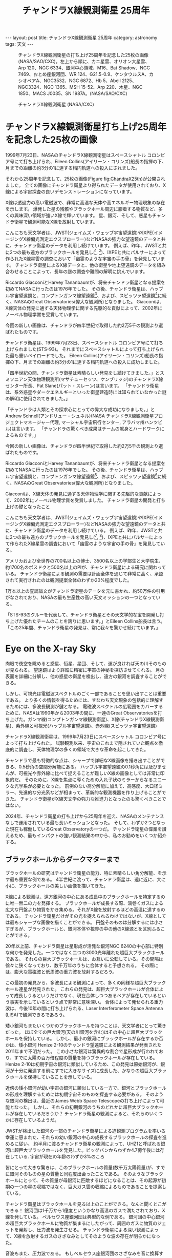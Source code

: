 #+TITLE: チャンドラX線観測衛星 25周年
#+STARTUP: showall indent
#+STARTUP: hidestars
#+OPTIONS: toc:nil
#+BEGIN_EXPORT html
---
layout: post
title: チャンドラX線観測衛星 25周年
category: astronomy
tags: 天文
---
#+END_EXPORT

#+CAPTION: チャンドラX線観測衛星の打ち上げ25周年を記念した25枚の画像 (NASA/SAO/CXC)。左上から順に、カニ星雲、オリオン大星雲、Arp 120、NGC 6334、銀河中心領域、M16、Bat Shadow、NGC 7469、おとめ座銀河団、WR 124、G21.5-0.9、ケンタウルスA、カシオペアA、NGC3532、NGC 6872、Hb 5、Abell 2125、NGC3324、NGC 1365、MSH 15-52、Arp 220、木星、NGC 1850、MACS J0035、SN 1987A。(NASA/SAO/CXC)
#+NAME: fig:ChandraX25th
#+ATTR_HTML: :alt チャンドラX線観測衛星の打ち上げ25周年を記念した25枚の画像 (NASA/SAO/CXC)
[[file:{{site.url}}/assets/images/Chandra_x25th.jpg]]

#+CAPTION: チャンドラX線観測衛星 (NASA/CXC)
#+NAME: fig:ChandraComponents
#+ATTR_HTML: :alt チャンドラX線観測衛星 (NASA/CXC)
[[file:{{site.url}}/assets/images/Chandra_spaccraft_components.jpg]]

* チャンドラX線観測衛星打ち上げ25周年を記念した25枚の画像

1999年7月23日、NASAのチャンドラX線観測衛星はスペースシャトル コロンビア号にて打ち上げられ、Eileen Collins(アイリーン・コリンズ)船長の指揮の下、月までの距離の約3分の1に達する楕円軌道への投入にされました。

それから25周年を記念して、25枚の画像(Figure [[fig:ChandraX25th]])が公開されました。
全ての画像にチャンドラ衛星より得られたデータが使用されており、X線による宇宙探査の良いデモンストレーションになっています。

X線は透過力の高い電磁波で、非常に高温な天体や高エネルギー物理現象の存在を示します。
爆発した星の残骸やブラックホール周辺に膠着する物質など、多くの興味深い領域が強いX線で輝いています。
星、銀河、そして、惑星もチャンドラ衛星で観測可能なX線を放射しています。

こんにちも天文学者は、JWST(ジェイムズ・ウェッブ宇宙望遠鏡)やIXPE(イメージングX線偏光測定エクスプローラー)などNASAの強力な望遠鏡のデータと共に、チャンドラ衛星のデータを利用し続けています。
例えば、昨年、JWSTと共に2つの最も遠方のブラックホールを発見し([fn:1], [fn:2])、IXPEと共にパルサーによって作られたX線星雲の調査において「幽霊のような宇宙の手の骨」を発見しています。
チャンドラ衛星によるX線データと、他の衛星や地上望遠鏡のデータを組み合わせることによって、長年の謎の調査や難問の解明に挑んでいます。


Riccardo GiacconiとHarvey Tananbaumが、将来チャンドラ衛星となる提案を初めてNASAに行ったのは1976年でした。
その後、チャンドラ衛星は、ハッブル宇宙望遠鏡と、コンプトンガンマ線望遠鏡[fn:3]、および、スピッツァ望遠鏡[fn:3]に続く、NASAのGreat Observatories(偉大な観測所)となりました。
Giacconiは、X線天体の発見に通ずる天体物理学に関する先駆的な貢献によって、2002年にノーベル物理学賞を受賞しています。

今回の新しい画像は、チャンドラが四半世紀で取得した約2万5千の観測より選ばれたものです。


チャンドラ衛星は、1999年7月23日、スペースシャトル コロンビア号にて打ち上げられました(STS-93)。
それまでにスペースシャトルによって打ち上げられた最も重いペイロードでした。
Eileen Collins(アイリーン・コリンズ)船長の指揮の下、月までの距離の約3分の1に達する楕円軌道への投入に成功しました。

「四半世紀の間、チャンドラ衛星は素晴らしい発見をし続けてきました。」とスミソニアン天体物理観測所(マサチューセッツ、ケンブリッジ)のチャンドラX線センター所長、Pat Slane(パット・スレーン)は言います。
「チャンドラ衛星は、系外惑星やダークエネルギーといった衛星建造時には知られていなかった謎の解明に使用されてきました。」


「チャンドラは人類とその探求心にとっての偉大な成功になりました。」とAndrew Schnell(アンドリュー・シュネル)(NASA チャンドラX線観測衛星プロジェクトマネージャー代理, マーシャル宇宙飛行センター, アラバマ州ハンツビル)は言います。
「チャンドラの驚くべき成果はチームの献身とハードワークによるものです。」

今回の新しい画像は、チャンドラが四半世紀で取得した約2万5千の観測より選ばれたものです。

Riccardo GiacconiとHarvey Tananbaumが、将来チャンドラ衛星となる提案を初めてNASAに行ったのは1976年でした。
その後、チャンドラ衛星は、ハッブル宇宙望遠鏡と、コンプトンガンマ線望遠鏡[fn:3]、および、スピッツァ望遠鏡[fn:3]に続く、NASAのGreat Observatories(偉大な観測所)となりました。

Giacconiは、X線天体の発見に通ずる天体物理学に関する先駆的な貢献によって、2002年にノーベル物理学賞を受賞しました。
チャンドラ衛星の開発と打ち上げの礎となったこと

こんにちも天文学者は、JWST(ジェイムズ・ウェッブ宇宙望遠鏡)やIXPE(イメージングX線偏光測定エクスプローラー)などNASAの強力な望遠鏡のデータと共に、チャンドラ衛星のデータを利用し続けている。
例えば、昨年、JWSTと共に2つの最も遠方のブラックホールを発見し([fn:1], [fn:2])、IXPEと共にパルサーによって作られたX線星雲の調査において「幽霊のような宇宙の手の骨」を発見している。

アメリカおよび全世界の700名以上の博士、3500名以上の学部生と大学院生、約1700名のポスドクと500名以上のPIが、チャンドラ衛星による研究に関わっている。
チャンドラ衛星による観測の需要は計画全体を通じて非常に高く、承認されて実行されたのは観測提案全体のわずか20%程度でした。

1万本以上の査読論文がチャンドラ衛星のデータを元に書かれ、約50万件の引用がなされており、NASAの最も生産性の高い天文ミッションの一つとなっている。

「STS-93のクルーを代表して、チャンドラ衛星とその天文学的な宝を開発し打ち上げた優れたチームのことを誇りに思います。」とEileen Collins船長は言う。
「この25年間、チャンドラ衛星の発見は、常に我々を驚かせ続けています。」

* Eye on the X-ray Sky

肉眼で夜空を眺めると惑星、恒星、星団、そして、運が良ければ天の川そのものが見られる。
望遠鏡はより詳細に精密に宇宙の神秘を探訪させてくれる。
月の表面を詳細に分解し、他の惑星の衛星を検出し、遠方の銀河を調査することができる。

しかし、可視光は電磁波スペクトルのごく一部であることを思い出すことは重要である。
より多くの情報を得るためには、すなわち天文現象の包括的に理解するためには、多波長観測が鍵となる。
電磁波スペクトルの広範囲をカバーするために、NASAは1990年から2003年の間に、一連のGreat Observatoriesを打ち上げた。ガンマ線(コンプトンガンマ線観測衛星)、X線(チャンドラX線観測衛星)、紫外線と可視光(ハッブル宇宙望遠鏡)、赤外線(スピッツァ宇宙望遠鏡)

チャンドラX線観測衛星は、1999年7月23日にスペースシャトル コロンビア号によって打ち上げられた。
試験観測以来、宇宙のこれまで隠されていた観点を徹底的に調査し、天体物理学の多くの領域で大きな革命を起こしてきた。

チャンドラで最も特徴的な点は、シャープで詳細なX線画像を描き出すことができる、0.5秒角の空間分解能にある。
ハッブル宇宙望遠鏡の0.1秒角には及びませんが、可視光や赤外線に比べて捉えることが難しいX線の画像としては非常に印象的だ。
そのために、X線を焦点に導くための入れ子状のミラーからなるユニークな光学系が必要となった。
前例のない高分解能に加えて、高感度、大口径ミラー、先進的な分光系などが相まって、革新的な観測機器を作り上げることができた。
チャンドラ衛星がX線天文学の強力な推進力となったのも驚くべきことではない。

2024年、チャンドラ衛星の打ち上げから25周年を迎え、NASAのメンテナンスなしで運用されている最も長いミッションとなった。
そして、わずか2つとなった現在も稼働しているGreat Observatoryの一つだ。
チャンドラ衛星の偉業を讃えるため、最もインパクトの強い観測結果の中から、私のお勧めをいくつか紹介する。

** ブラックホールからダークマターまで
ブラックホールの研究はチャンドラ衛星の能力、特に素晴らしい角分解能、を示す最も重要な例である。
4半世紀に渡って、チャンドラ衛星は、遠に近に、大に小に、ブラックホールの美しい画像を描いてきた。

X線による観測は、遠方銀河の中心にある成長中のブラックホールを特定するのに唯一無二の力を発揮する。
ブラックホールが成長する際、渦巻くガスによる広大な円盤より物質をかき集める。それがX線を放射するほどの高温に達するのである。
チャンドラ衛星だけがその光を捉えられるわけではないが、X線としては最もシャープな画像を描くことができる。
円盤そのものは分解するには小さすぎるが、ブラックホールと、銀河本体や視界の中の他のX線源とを区別ふることができる。

20年以上前、チャンドラ衛星は星形成が活発な銀河NGC 6240の中心部に特別な何かを発見した。一つではなく二つの3000光年離れた超巨大ブラックホールである。
それらの巨大ブラックホールは、お互いに公転している。その間隔は徐々に狭くなっており、数千万年のうちに合体すると予想される。
その際には、膨大な電磁波と低周波の重力波を放射するだろう。

この最初の発見から、多波長による観測によって、多くの同様な超巨大ブラックホール連星が発見された。
これらの発見は、超巨大ブラックホールが合体によって成長しうるというだけでなく、現在合体しつつあるペアが存在しているという事実を示しているという点で非常に意味深い。
合体によって発せられる重力波は、今後10年の間に打ち上げられる、Laser Interferometer Space Antenna (LISA)で観測できるであろう。

矮小銀河もまたいくつかのブラックホールを持つことは、天文学者にとって驚きだった。
ほぼ全ての巨大銀河(天の川銀河を含む)はその中心に超巨大ブラックホールを保持している。
しかし、最小の銀河にブラックホールが存在するか否かは、矮小銀河 Henize 2-10のチャンドラ望遠鏡による観測結果が発表された2011年まで不明だった。
この小さな銀河は驚異的な割合で星形成が行われており、すでに太陽の百万倍程度の質量を持つブラックホールが存在している。
Henize 2-10は初期宇宙の銀河に類似しているため、この発見は原始銀河が、銀河が十分に発達する前にすでに大きなサイズに成長した、かなりの超巨大ブラックホールを保持していることを示している。

近傍の矮小銀河が幼い宇宙の銀河に類似している一方で、銀河とブラックホールの形成を理解するためには初期宇宙そのものを探査する必要がある。
そのような銀河の検出は、最近のJames Webb Space Telescopeの打ち上げによって可能となった。
しかし、それらの初期銀河のうちのどれかに超巨大ブラックホールが存在しているだろうか？
チャンドラ衛星の観測によると、それらのいくつかに存在しているようだ。

JWSTが検出した銀河の一部のチャンドラ衛星による追観測プログラムを率いる幸運に恵まれた、それらの幼い銀河の中心の成長するブラックホールの探査を進めるに従い、
約半月に渡るチャンドラ衛星の観測によって、UHZ1と呼ばれる銀河に超巨大ブラックホールを発見した。ビッグバンからわずか4.7億年後には存在している.
宇宙が現在の年齢のわずか3%のころ

皆にとって大きな驚きは、このブラックホールの質量(数千万太陽質量)が、すでに銀河そのものの星の質量と同程度出会ったことである。
そのようなブラックホールにとって、その質量が母銀河に匹敵するほどになることは、その起源が初期の一つの星の収縮ではなく、巨大ガス雲の収縮によるものであることを提案している。

チャンドラ衛星はブラックホールを見る以上のことができる。なんと聞くとこができる！
銀河団は1千万から1億度というかなり高温のガスで満たされており、X線を発している。
ペルセウス座銀河団は典型的な例である。
銀河団の中心銀河の超巨大ブラックホールに物質が集まるにしたがって、周囲のガスに物質のジェットを発射し、圧力波を発生させる。
チャンドラ衛星による深い観測によって、X線を放射するガスのさざなみとしてそのような波の存在が明らかになった。

音波もまた、圧力波である。
もしペルセウス座銀河団のさざなみを音に換算すると、中音のドより57オクターブ下の音になり、人の耳には聞こえない。
しかしながら、宇宙の音と呼ばれるチャンドラ ソニフィケーション(sonification) プロジェクト、では、ペルセウス座の音波を人間の可聴域まで変換して、誰でも銀河団の音を聞くことができる。
加えて多くの他の天体の音も聞くことができる。

銀河団を満たす大量の高温のX線を放射するガスは、チャンドラ衛星の典型的な観測対象である。
広範囲にわたる観測によって、銀河団の進化と運動状態だけでなく、超巨大ブラックホールと大きなスケールのガスとの相互作用を詳しく調査することができる。
だが、おそらく銀河団のX線観測の最も興味深い活用は、ダークマターが存在する証拠を与えられることである。

地球から34億光年離れた距離にある、二つの銀河が合体している弾丸銀河団(Bullet Cluster)が最も良い例である。
この銀河団をチャンドラと可視光の両方で観測すると、高温のX線ガスと銀河団の質量の中心がずれている事が明らかになった。
この質量はほとんどが見えないが、遠方の銀河の光を重力が曲げる重力レンズの効果によって計測される。

このずれはなぜ生じているのか？
片方の銀河団のX線ガスは他方のガスと相互作用によって減速して、弾丸のような特徴的な形になった。
しかしながら、相互作用しないダークマターは減速せずに直進した。
銀河団中の銀河に含まれる星も、ほぼ相互作用しないで直進多波長の画像で見えているが、それらは全質量を説明できるほどではない。
一連の観測結果は、銀河団のほとんどが、なんらかの見えない物質からなっていることを示す、初めての直接的な証拠である。

** 宇宙での生と死
ここまで、チャンドラの目を通した大規模な宇宙を見てきた。
しかしながら、チャンドラ衛星の最初の画像、そして、おそらく最も象徴的な観測、はずっと近傍の超新星残骸カシオペアAである。
その0.5秒角の分解能で、超新星爆発によって作り出された中性子星を明らかにし、大きなスケールでは、この小さな星を囲む振り払われた星の層のかつて見たことのない構造を明らかにした。
超新星残骸の研究は、星が、地球の生命にとって重要な、硫黄や鉄、酸素などの化学的元素をどのように生成し、ばらまかれるのかを理解する助けとなる。

より魅力的なことは、20年以上にわたって、チャンドラ衛星がこの超新星残骸を定期的に観測し、その外観の変化が捉えられていることである。
カシオペアAの膨張速度は秒速約5000キロメートルとかなり速く、画像間でその成長を実際に見る事ができる。
チャンドラ衛星のファーストライトから現在までの多くの個別の観測結果をつなげて、その膨張のムービーを作成する事ができ、超新星残骸の物理を最前列で観測することができる。

小さなスケールにおいても、チャンドラ衛星は、ハッブル宇宙望遠鏡と強力して、多くの惑星状星雲を観測し、星の死の結果の美しい画像を作成している。
これらの系において、チャンドラは、熱い星の残骸からの星風が星が放出した大気に衝突するときに発生する淡いX線放射を検出する。

チャンドラ衛星はさらに小さなスケール、惑星のそれまで、リーチする。
惑星はX線の観測対象として最初には思い浮かばないだろう。しかしながら、チャンドラは太陽系のいくつかの惑星や準惑星の冥王星を含む小天体において検出に成功している。
冥王星地震は高エネルギー放射をしていないが、太陽風がその希薄な大気に衝突することでX線を放射する。
チャンドラがそのように小さく遠い世界、月よりも小さい、を検出できたことはとても興味深い。

言うまでもなく、上の例は25年に渡るチャンドラ衛星の成果の主要なもののごく一部である。
これらやその他の発見を考える時、大きく献身的なチームがチャンドラ計画を成功に導いたことを忘れてはならない。
私は幸運にもこのチームの一員となれ、チャンドラの成功に貢献できたことを誇りに思う。
望遠鏡の25周年を祝うにあたり、過去を振り返るだけでなく、将来のことを思うと興奮する。
明日、チャンドラがどんな宇宙の謎を明らかにするか楽しみである。

* 参考文献
- [[https://www.nasa.gov/missions/chandra/25-images-to-celebrate-nasas-chandra-25th-anniversary/][25 Images to Celebrate NASA’s Chandra 25th Anniversary]]
- [[https://www.chandra.si.edu/photo/2024/25th/][25 Images for Chandra's 25th Anniversary: 25 Images to Celebrate!]]

* Footnotes

[fn:1] [[https://www.chandra.si.edu/press/23_releases/press_110623.html][NASA Telescopes Discover Record-Breaking Black Hole]]
[fn:2] [[https://www.chandra.si.edu/blog/node/881][The Genesis of Giants: Tracing the Early Development of Supermassive Black Holes]]
[fn:3] 現在は運用を終了している
